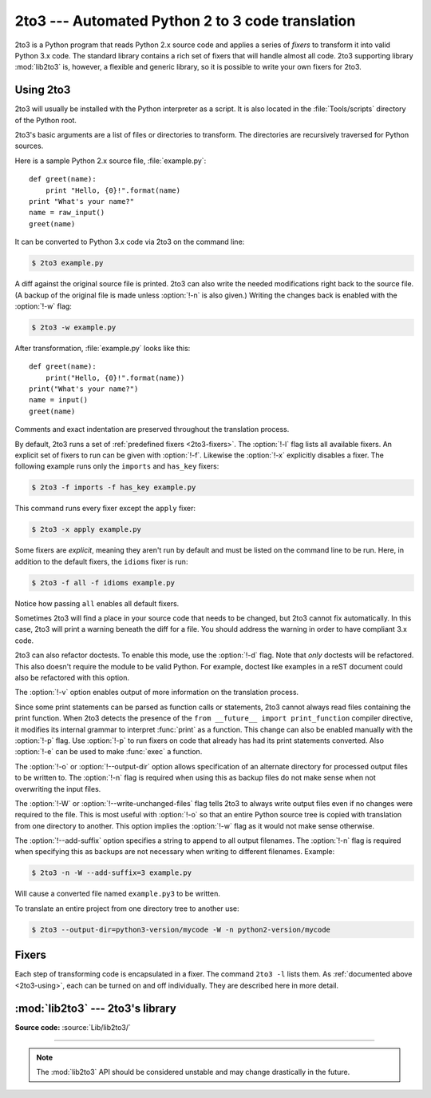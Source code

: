 .. _2to3-reference:

2to3 --- Automated Python 2 to 3 code translation
=================================================

.. sectionauthor:: Benjamin Peterson <benjamin@python.org>

2to3 is a Python program that reads Python 2.x source code and applies a series
of *fixers* to transform it into valid Python 3.x code.  The standard library
contains a rich set of fixers that will handle almost all code.  2to3 supporting
library :mod:`lib2to3` is, however, a flexible and generic library, so it is
possible to write your own fixers for 2to3.

.. deprecated-removed:: 3.11 3.13
   The ``lib2to3`` module was marked pending for deprecation in Python 3.9
   (raising :exc:`PendingDeprecationWarning` on import) and fully deprecated
   in Python 3.11 (raising :exc:`DeprecationWarning`).  The ``2to3`` tool is
   part of that.  It will be removed in Python 3.13.

.. _2to3-using:

Using 2to3
----------

2to3 will usually be installed with the Python interpreter as a script.  It is
also located in the :file:`Tools/scripts` directory of the Python root.

2to3's basic arguments are a list of files or directories to transform.  The
directories are recursively traversed for Python sources.

Here is a sample Python 2.x source file, :file:`example.py`::

   def greet(name):
       print "Hello, {0}!".format(name)
   print "What's your name?"
   name = raw_input()
   greet(name)

It can be converted to Python 3.x code via 2to3 on the command line:

.. code-block:: shell-session

   $ 2to3 example.py

A diff against the original source file is printed.  2to3 can also write the
needed modifications right back to the source file.  (A backup of the original
file is made unless :option:`!-n` is also given.)  Writing the changes back is
enabled with the :option:`!-w` flag:

.. code-block:: shell-session

   $ 2to3 -w example.py

After transformation, :file:`example.py` looks like this::

   def greet(name):
       print("Hello, {0}!".format(name))
   print("What's your name?")
   name = input()
   greet(name)

Comments and exact indentation are preserved throughout the translation process.

By default, 2to3 runs a set of :ref:`predefined fixers <2to3-fixers>`.  The
:option:`!-l` flag lists all available fixers.  An explicit set of fixers to run
can be given with :option:`!-f`.  Likewise the :option:`!-x` explicitly disables a
fixer.  The following example runs only the ``imports`` and ``has_key`` fixers:

.. code-block:: shell-session

   $ 2to3 -f imports -f has_key example.py

This command runs every fixer except the ``apply`` fixer:

.. code-block:: shell-session

   $ 2to3 -x apply example.py

Some fixers are *explicit*, meaning they aren't run by default and must be
listed on the command line to be run.  Here, in addition to the default fixers,
the ``idioms`` fixer is run:

.. code-block:: shell-session

   $ 2to3 -f all -f idioms example.py

Notice how passing ``all`` enables all default fixers.

Sometimes 2to3 will find a place in your source code that needs to be changed,
but 2to3 cannot fix automatically.  In this case, 2to3 will print a warning
beneath the diff for a file.  You should address the warning in order to have
compliant 3.x code.

2to3 can also refactor doctests.  To enable this mode, use the :option:`!-d`
flag.  Note that *only* doctests will be refactored.  This also doesn't require
the module to be valid Python.  For example, doctest like examples in a reST
document could also be refactored with this option.

The :option:`!-v` option enables output of more information on the translation
process.

Since some print statements can be parsed as function calls or statements, 2to3
cannot always read files containing the print function.  When 2to3 detects the
presence of the ``from __future__ import print_function`` compiler directive, it
modifies its internal grammar to interpret :func:`print` as a function.  This
change can also be enabled manually with the :option:`!-p` flag.  Use
:option:`!-p` to run fixers on code that already has had its print statements
converted. Also :option:`!-e` can be used to make :func:`exec` a function.

The :option:`!-o` or :option:`!--output-dir` option allows specification of an
alternate directory for processed output files to be written to.  The
:option:`!-n` flag is required when using this as backup files do not make sense
when not overwriting the input files.

.. versionadded:: 3.2.3
   The :option:`!-o` option was added.

The :option:`!-W` or :option:`!--write-unchanged-files` flag tells 2to3 to always
write output files even if no changes were required to the file.  This is most
useful with :option:`!-o` so that an entire Python source tree is copied with
translation from one directory to another.
This option implies the :option:`!-w` flag as it would not make sense otherwise.

.. versionadded:: 3.2.3
   The :option:`!-W` flag was added.

The :option:`!--add-suffix` option specifies a string to append to all output
filenames.  The :option:`!-n` flag is required when specifying this as backups
are not necessary when writing to different filenames.  Example:

.. code-block:: shell-session

   $ 2to3 -n -W --add-suffix=3 example.py

Will cause a converted file named ``example.py3`` to be written.

.. versionadded:: 3.2.3
   The :option:`!--add-suffix` option was added.

To translate an entire project from one directory tree to another use:

.. code-block:: shell-session

   $ 2to3 --output-dir=python3-version/mycode -W -n python2-version/mycode


.. _2to3-fixers:

Fixers
------

Each step of transforming code is encapsulated in a fixer.  The command ``2to3
-l`` lists them.  As :ref:`documented above <2to3-using>`, each can be turned on
and off individually.  They are described here in more detail.


.. 2to3fixer:: apply

   Removes usage of :func:`apply`.  For example ``apply(function, *args,
   **kwargs)`` is converted to ``function(*args, **kwargs)``.

.. 2to3fixer:: asserts

   Replaces deprecated :mod:`unittest` method names with the correct ones.

   ================================  ==========================================
   From                              To
   ================================  ==========================================
   ``failUnlessEqual(a, b)``         :meth:`assertEqual(a, b)
                                     <unittest.TestCase.assertEqual>`
   ``assertEquals(a, b)``            :meth:`assertEqual(a, b)
                                     <unittest.TestCase.assertEqual>`
   ``failIfEqual(a, b)``             :meth:`assertNotEqual(a, b)
                                     <unittest.TestCase.assertNotEqual>`
   ``assertNotEquals(a, b)``         :meth:`assertNotEqual(a, b)
                                     <unittest.TestCase.assertNotEqual>`
   ``failUnless(a)``                 :meth:`assertTrue(a)
                                     <unittest.TestCase.assertTrue>`
   ``assert_(a)``                    :meth:`assertTrue(a)
                                     <unittest.TestCase.assertTrue>`
   ``failIf(a)``                     :meth:`assertFalse(a)
                                     <unittest.TestCase.assertFalse>`
   ``failUnlessRaises(exc, cal)``    :meth:`assertRaises(exc, cal)
                                     <unittest.TestCase.assertRaises>`
   ``failUnlessAlmostEqual(a, b)``   :meth:`assertAlmostEqual(a, b)
                                     <unittest.TestCase.assertAlmostEqual>`
   ``assertAlmostEquals(a, b)``      :meth:`assertAlmostEqual(a, b)
                                     <unittest.TestCase.assertAlmostEqual>`
   ``failIfAlmostEqual(a, b)``       :meth:`assertNotAlmostEqual(a, b)
                                     <unittest.TestCase.assertNotAlmostEqual>`
   ``assertNotAlmostEquals(a, b)``   :meth:`assertNotAlmostEqual(a, b)
                                     <unittest.TestCase.assertNotAlmostEqual>`
   ================================  ==========================================

.. 2to3fixer:: basestring

   Converts :class:`basestring` to :class:`str`.

.. 2to3fixer:: buffer

   Converts :class:`buffer` to :class:`memoryview`.  This fixer is optional
   because the :class:`memoryview` API is similar but not exactly the same as
   that of :class:`buffer`.

.. 2to3fixer:: dict

   Fixes dictionary iteration methods.  :meth:`dict.iteritems` is converted to
   :meth:`dict.items`, :meth:`dict.iterkeys` to :meth:`dict.keys`, and
   :meth:`dict.itervalues` to :meth:`dict.values`.  Similarly,
   :meth:`dict.viewitems`, :meth:`dict.viewkeys` and :meth:`dict.viewvalues` are
   converted respectively to :meth:`dict.items`, :meth:`dict.keys` and
   :meth:`dict.values`.  It also wraps existing usages of :meth:`dict.items`,
   :meth:`dict.keys`, and :meth:`dict.values` in a call to :class:`list`.

.. 2to3fixer:: except

   Converts ``except X, T`` to ``except X as T``.

.. 2to3fixer:: exec

   Converts the ``exec`` statement to the :func:`exec` function.

.. 2to3fixer:: execfile

   Removes usage of :func:`execfile`.  The argument to :func:`execfile` is
   wrapped in calls to :func:`open`, :func:`compile`, and :func:`exec`.

.. 2to3fixer:: exitfunc

   Changes assignment of :attr:`sys.exitfunc` to use of the :mod:`atexit`
   module.

.. 2to3fixer:: filter

   Wraps :func:`filter` usage in a :class:`list` call.

.. 2to3fixer:: funcattrs

   Fixes function attributes that have been renamed.  For example,
   ``my_function.func_closure`` is converted to ``my_function.__closure__``.

.. 2to3fixer:: future

   Removes ``from __future__ import new_feature`` statements.

.. 2to3fixer:: getcwdu

   Renames :func:`os.getcwdu` to :func:`os.getcwd`.

.. 2to3fixer:: has_key

   Changes ``dict.has_key(key)`` to ``key in dict``.

.. 2to3fixer:: idioms

   This optional fixer performs several transformations that make Python code
   more idiomatic.  Type comparisons like ``type(x) is SomeClass`` and
   ``type(x) == SomeClass`` are converted to ``isinstance(x, SomeClass)``.
   ``while 1`` becomes ``while True``.  This fixer also tries to make use of
   :func:`sorted` in appropriate places.  For example, this block ::

       L = list(some_iterable)
       L.sort()

   is changed to ::

      L = sorted(some_iterable)

.. 2to3fixer:: import

   Detects sibling imports and converts them to relative imports.

.. 2to3fixer:: imports

   Handles module renames in the standard library.

.. 2to3fixer:: imports2

   Handles other modules renames in the standard library.  It is separate from
   the :2to3fixer:`imports` fixer only because of technical limitations.

.. 2to3fixer:: input

   Converts ``input(prompt)`` to ``eval(input(prompt))``.

.. 2to3fixer:: intern

   Converts :func:`intern` to :func:`sys.intern`.

.. 2to3fixer:: isinstance

   Fixes duplicate types in the second argument of :func:`isinstance`.  For
   example, ``isinstance(x, (int, int))`` is converted to ``isinstance(x,
   int)`` and ``isinstance(x, (int, float, int))`` is converted to
   ``isinstance(x, (int, float))``.

.. 2to3fixer:: itertools_imports

   Removes imports of :func:`itertools.ifilter`, :func:`itertools.izip`, and
   :func:`itertools.imap`.  Imports of :func:`itertools.ifilterfalse` are also
   changed to :func:`itertools.filterfalse`.

.. 2to3fixer:: itertools

   Changes usage of :func:`itertools.ifilter`, :func:`itertools.izip`, and
   :func:`itertools.imap` to their built-in equivalents.
   :func:`itertools.ifilterfalse` is changed to :func:`itertools.filterfalse`.

.. 2to3fixer:: long

   Renames :class:`long` to :class:`int`.

.. 2to3fixer:: map

   Wraps :func:`map` in a :class:`list` call.  It also changes ``map(None, x)``
   to ``list(x)``.  Using ``from future_builtins import map`` disables this
   fixer.

.. 2to3fixer:: metaclass

   Converts the old metaclass syntax (``__metaclass__ = Meta`` in the class
   body) to the new (``class X(metaclass=Meta)``).

.. 2to3fixer:: methodattrs

   Fixes old method attribute names.  For example, ``meth.im_func`` is converted
   to ``meth.__func__``.

.. 2to3fixer:: ne

   Converts the old not-equal syntax, ``<>``, to ``!=``.

.. 2to3fixer:: next

   Converts the use of iterator's :meth:`~iterator.next` methods to the
   :func:`next` function.  It also renames :meth:`next` methods to
   :meth:`~iterator.__next__`.

.. 2to3fixer:: nonzero

   Renames definitions of methods called :meth:`__nonzero__`
   to :meth:`~object.__bool__`.

.. 2to3fixer:: numliterals

   Converts octal literals into the new syntax.

.. 2to3fixer:: operator

   Converts calls to various functions in the :mod:`operator` module to other,
   but equivalent, function calls.  When needed, the appropriate ``import``
   statements are added, e.g. ``import collections.abc``.  The following mapping
   are made:

   ==================================  =============================================
   From                                To
   ==================================  =============================================
   ``operator.isCallable(obj)``        ``callable(obj)``
   ``operator.sequenceIncludes(obj)``  ``operator.contains(obj)``
   ``operator.isSequenceType(obj)``    ``isinstance(obj, collections.abc.Sequence)``
   ``operator.isMappingType(obj)``     ``isinstance(obj, collections.abc.Mapping)``
   ``operator.isNumberType(obj)``      ``isinstance(obj, numbers.Number)``
   ``operator.repeat(obj, n)``         ``operator.mul(obj, n)``
   ``operator.irepeat(obj, n)``        ``operator.imul(obj, n)``
   ==================================  =============================================

.. 2to3fixer:: paren

   Add extra parenthesis where they are required in list comprehensions.  For
   example, ``[x for x in 1, 2]`` becomes ``[x for x in (1, 2)]``.

.. 2to3fixer:: print

   Converts the ``print`` statement to the :func:`print` function.

.. 2to3fixer:: raise

   Converts ``raise E, V`` to ``raise E(V)``, and ``raise E, V, T`` to ``raise
   E(V).with_traceback(T)``.  If ``E`` is a tuple, the translation will be
   incorrect because substituting tuples for exceptions has been removed in 3.0.

.. 2to3fixer:: raw_input

   Converts :func:`raw_input` to :func:`input`.

.. 2to3fixer:: reduce

   Handles the move of :func:`reduce` to :func:`functools.reduce`.

.. 2to3fixer:: reload

   Converts :func:`reload` to :func:`importlib.reload`.

.. 2to3fixer:: renames

   Changes :data:`sys.maxint` to :data:`sys.maxsize`.

.. 2to3fixer:: repr

   Replaces backtick repr with the :func:`repr` function.

.. 2to3fixer:: set_literal

   Replaces use of the :class:`set` constructor with set literals.  This fixer
   is optional.

.. 2to3fixer:: standarderror

   Renames :exc:`StandardError` to :exc:`Exception`.

.. 2to3fixer:: sys_exc

   Changes the deprecated :data:`sys.exc_value`, :data:`sys.exc_type`,
   :data:`sys.exc_traceback` to use :func:`sys.exc_info`.

.. 2to3fixer:: throw

   Fixes the API change in generator's :meth:`throw` method.

.. 2to3fixer:: tuple_params

   Removes implicit tuple parameter unpacking.  This fixer inserts temporary
   variables.

.. 2to3fixer:: types

   Fixes code broken from the removal of some members in the :mod:`types`
   module.

.. 2to3fixer:: unicode

   Renames :class:`unicode` to :class:`str`.

.. 2to3fixer:: urllib

   Handles the rename of :mod:`urllib` and :mod:`urllib2` to the :mod:`urllib`
   package.

.. 2to3fixer:: ws_comma

   Removes excess whitespace from comma separated items.  This fixer is
   optional.

.. 2to3fixer:: xrange

   Renames :func:`xrange` to :func:`range` and wraps existing :func:`range`
   calls with :class:`list`.

.. 2to3fixer:: xreadlines

   Changes ``for x in file.xreadlines()`` to ``for x in file``.

.. 2to3fixer:: zip

   Wraps :func:`zip` usage in a :class:`list` call.  This is disabled when
   ``from future_builtins import zip`` appears.


:mod:`lib2to3` --- 2to3's library
---------------------------------

.. module:: lib2to3
   :synopsis: The 2to3 library

.. moduleauthor:: Guido van Rossum
.. moduleauthor:: Collin Winter
.. moduleauthor:: Benjamin Peterson <benjamin@python.org>

**Source code:** :source:`Lib/lib2to3/`

--------------

.. deprecated-removed:: 3.11 3.13
   Python 3.9 switched to a PEG parser (see :pep:`617`) while lib2to3 is
   using a less flexible LL(1) parser.  Python 3.10 includes new language
   syntax that is not parsable by lib2to3's LL(1) parser (see :pep:`634`).
   The ``lib2to3`` module was marked pending for deprecation in Python 3.9
   (raising :exc:`PendingDeprecationWarning` on import) and fully deprecated
   in Python 3.11 (raising :exc:`DeprecationWarning`).
   It will be removed from the standard library in Python 3.13.
   Consider third-party alternatives such as `LibCST`_ or `parso`_.

.. note::

   The :mod:`lib2to3` API should be considered unstable and may change
   drastically in the future.

.. _LibCST: https://libcst.readthedocs.io/
.. _parso: https://parso.readthedocs.io/
